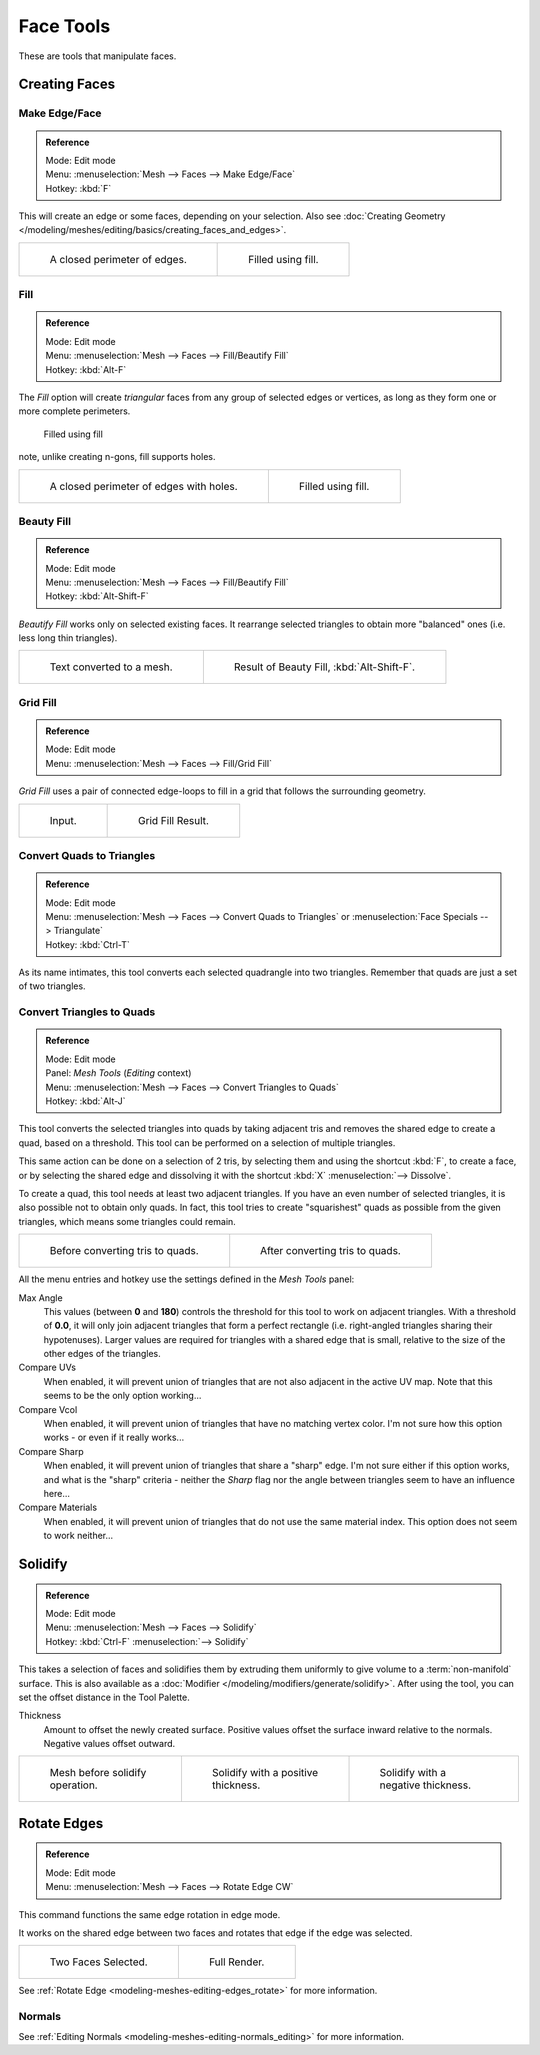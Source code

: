 
**********
Face Tools
**********

These are tools that manipulate faces.

Creating Faces
==============

Make Edge/Face
--------------

.. admonition:: Reference
   :class: refbox

   | Mode:     Edit mode
   | Menu:     :menuselection:`Mesh --> Faces --> Make Edge/Face`
   | Hotkey:   :kbd:`F`


This will create an edge or some faces, depending on your selection.
Also see :doc:`Creating Geometry </modeling/meshes/editing/basics/creating_faces_and_edges>`.

.. list-table::

   * - .. figure:: /images/Fill1.jpg
          :width: 300px

          A closed perimeter of edges.

     - .. figure:: /images/Fill2.jpg
          :width: 300px

          Filled using fill.


.. _modeling-meshes-editing-fill:

Fill
----

.. admonition:: Reference
   :class: refbox

   | Mode:     Edit mode
   | Menu:     :menuselection:`Mesh --> Faces --> Fill/Beautify Fill`
   | Hotkey:   :kbd:`Alt-F`


The *Fill* option will create *triangular* faces from any group of selected edges
or vertices, as long as they form one or more complete perimeters.



.. figure:: /images/Fill3.jpg
   :width: 300px

   Filled using fill


note, unlike creating n-gons, fill supports holes.

.. list-table::

   * - .. figure:: /images/Fill1_holes.jpg
          :width: 300px

          A closed perimeter of edges with holes.

     - .. figure:: /images/Fill2_holes.jpg
          :width: 300px

          Filled using fill.


Beauty Fill
-----------

.. admonition:: Reference
   :class: refbox

   | Mode:     Edit mode
   | Menu:     :menuselection:`Mesh --> Faces --> Fill/Beautify Fill`
   | Hotkey:   :kbd:`Alt-Shift-F`


*Beautify Fill* works only on selected existing faces.
It rearrange selected triangles to obtain more "balanced" ones (i.e. less long thin triangles).

.. list-table::

   * - .. figure:: /images/mesh_beauty_fill_before.jpg
          :width: 300px

          Text converted to a mesh.

     - .. figure:: /images/mesh_beauty_fill_after.jpg
          :width: 300px

          Result of Beauty Fill, :kbd:`Alt-Shift-F`.


.. _modeling-meshes-editing-grid_fill:

Grid Fill
---------

.. admonition:: Reference
   :class: refbox

   | Mode:     Edit mode
   | Menu:     :menuselection:`Mesh --> Faces --> Fill/Grid Fill`


*Grid Fill* uses a pair of connected edge-loops to fill in a grid that follows the surrounding geometry.

.. list-table::

   * - .. figure:: /images/mesh_fill_grid_surface_before.jpg
          :width: 300px

          Input.

     - .. figure:: /images/mesh_fill_grid_surface_after.jpg
          :width: 300px

          Grid Fill Result.


Convert Quads to Triangles
--------------------------

.. admonition:: Reference
   :class: refbox

   | Mode:     Edit mode
   | Menu:     :menuselection:`Mesh --> Faces --> Convert Quads to Triangles` or
     :menuselection:`Face Specials --> Triangulate`
   | Hotkey:   :kbd:`Ctrl-T`


As its name intimates, this tool converts each selected quadrangle into two triangles.
Remember that quads are just a set of two triangles.


Convert Triangles to Quads
--------------------------

.. admonition:: Reference
   :class: refbox

   | Mode:     Edit mode
   | Panel:    *Mesh Tools* (*Editing* context)
   | Menu:     :menuselection:`Mesh --> Faces --> Convert Triangles to Quads`
   | Hotkey:   :kbd:`Alt-J`


This tool converts the selected triangles into quads by taking adjacent tris and removes the
shared edge to create a quad, based on a threshold.
This tool can be performed on a selection of multiple triangles.

This same action can be done on a selection of 2 tris,
by selecting them and using the shortcut :kbd:`F`, to create a face, or by selecting the
shared edge and dissolving it with the shortcut :kbd:`X` :menuselection:`--> Dissolve`.

To create a quad, this tool needs at least two adjacent triangles.
If you have an even number of selected triangles,
it is also possible not to obtain only quads. In fact,
this tool tries to create "squarishest" quads as possible from the given triangles,
which means some triangles could remain.

.. list-table::

   * - .. figure:: /images/Fill5.jpg
          :width: 300px

          Before converting tris to quads.

     - .. figure:: /images/QuadToTris.jpg
          :width: 300px

          After converting tris to quads.

All the menu entries and hotkey use the settings defined in the *Mesh Tools* panel:

Max Angle
   This values (between **0** and **180**) controls the threshold for this tool to work on adjacent triangles.
   With a threshold of **0.0**,
   it will only join adjacent triangles that form a perfect rectangle
   (i.e. right-angled triangles sharing their hypotenuses).
   Larger values are required for triangles with a shared edge that is small,
   relative to the size of the other edges of the triangles.
Compare UVs
   When enabled, it will prevent union of triangles that are not also adjacent in the active UV map.
   Note that this seems to be the only option working...
Compare Vcol
   When enabled, it will prevent union of triangles that have no matching vertex color.
   I'm not sure how this option works - or even if it really works...
Compare Sharp
   When enabled, it will prevent union of triangles that share a "sharp" edge.
   I'm not sure either if this option works, and what is the "sharp" criteria - neither the *Sharp*
   flag nor the angle between triangles seem to have an influence here...
Compare Materials
   When enabled, it will prevent union of triangles that do not use the same material index.
   This option does not seem to work neither...


Solidify
========

.. admonition:: Reference
   :class: refbox

   | Mode:     Edit mode
   | Menu:     :menuselection:`Mesh --> Faces --> Solidify`
   | Hotkey:   :kbd:`Ctrl-F` :menuselection:`--> Solidify`


This takes a selection of faces and solidifies them by extruding them
uniformly to give volume to a :term:`non-manifold` surface.
This is also available as a :doc:`Modifier </modeling/modifiers/generate/solidify>`.
After using the tool, you can set the offset distance in the Tool Palette.

Thickness
   Amount to offset the newly created surface.
   Positive values offset the surface inward relative to the normals.
   Negative values offset outward.

.. list-table::

   * - .. figure:: /images/solidify-before.jpg
          :width: 200px

          Mesh before solidify operation.

     - .. figure:: /images/solidify-after.jpg
          :width: 200px

          Solidify with a positive thickness.

     - .. figure:: /images/solidify-after2.jpg
          :width: 200px

          Solidify with a negative thickness.


Rotate Edges
============

.. admonition:: Reference
   :class: refbox

   | Mode:     Edit mode
   | Menu:     :menuselection:`Mesh --> Faces --> Rotate Edge CW`


This command functions the same edge rotation in edge mode.

It works on the shared edge between two faces and rotates that edge if the edge was selected.

.. list-table::

   * - .. figure:: /images/RotateEdgeFaceMode1.jpg
          :width: 300px

          Two Faces Selected.

     - .. figure:: /images/RotateEdgeFaceMode2.jpg
          :width: 300px

          Full Render.

See :ref:`Rotate Edge <modeling-meshes-editing-edges_rotate>` for more information.

Normals
-------

See :ref:`Editing Normals <modeling-meshes-editing-normals_editing>` for more information.
